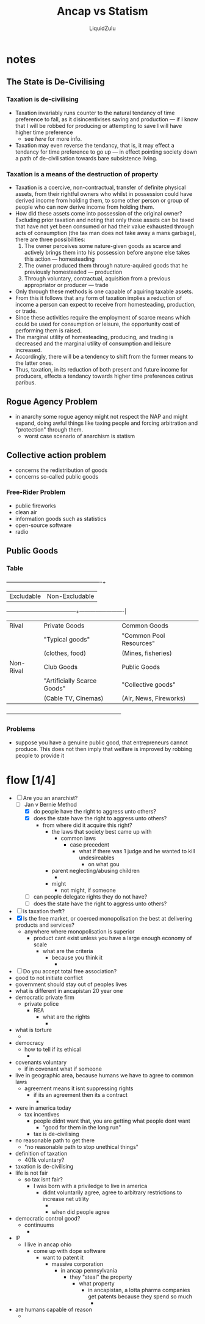 #+TITLE:Ancap vs Statism
#+AUTHOR:LiquidZulu
#+HTML_HEAD:<link rel="stylesheet" type="text/css" href="file:///e:/emacs/documents/org-css/css/org.css"/>
#+OPTIONS: ^:{}
#+begin_comment
/This file is best viewed in [[https://www.gnu.org/software/emacs/][emacs]]!/
#+end_comment

* notes
** The State is De-Civilising
*** Taxation is de-civilising
+ Taxation invariably runs counter to the natural tendancy of time preference to fall, as it disincentivises saving and production --- if I know that I will be robbed for producing or attempting to save I will have higher time preference
  + see [[Taxation is a means of the destruction of property][here]] for more info.
+ Taxation may even reverse the tendancy, that is, it may effect a tendancy for time preference to go up --- in effect pointing society down a path of de-civilisation towards bare subsistence living.
*** Taxation is a means of the destruction of property
+ Taxation is a coercive, non-contractual, transfer of definite physical assets, from their rightful owners who whilst in possession could have derived income from holding them, to some other person or group of people who can now derive income from holding them.
+ How did these assets come into possession of the original owner? Excluding prior taxation and noting that only those assets can be taxed that have not yet been consumed or had their value exhausted through acts of consumption (the tax man does not take away a mans garbage), there are three possibilities:
  1. The owner perceives some nature-given goods as scarce and actively brings them into his possession before anyone else takes this action --- homesteading
  2. The owner produced them through nature-aquired goods that he previously homesteaded --- production
  3. Through voluntary, contractual, aquisition from a previous appropriator or producer --- trade
+ Only through these methods is one capable of aquiring taxable assets.
+ From this it follows that any form of taxation implies a reduction of income a person can expect to receive from homesteading, production, or trade.
+ Since these activities require the employment of scarce means which could be used for consumption or leisure, the opportunity cost of performing them is raised.
+ The marginal utility of homesteading, producing, and trading is decreased and the marginal utility of consumption and leisure increased.
+ Accordingly, there will be a tendency to shift from the former means to the latter ones.
+ Thus, taxation, in its reduction of both present and future income for producers, effects a tendancy towards higher time preferences cetirus paribus.
** Rogue Agency Problem
+ in anarchy some rogue agency might not respect the NAP and might expand, doing awful things like taxing people and forcing arbitration and "protection" through them.
  + worst case scenario of anarchism is statism
** Collective action problem
+ concerns the redistribution of goods
+ concerns so-called public goods
*** Free-Rider Problem
+ public fireworks
+ clean air
+ information goods such as statistics
+ open-source software
+ radio
** Public Goods
*** Table
            +-----------------------------+-------------------------+
            | Excludable                  | Non-Excludable          |
+-----------+-----------------------------+-------------------------|
| Rival     | Private Goods               | Common Goods            |
|           | "Typical goods"             | "Common Pool Resources" |
|           | (clothes, food)             | (Mines, fisheries)      |
|-----------+-----------------------------+-------------------------|
| Non-Rival | Club Goods                  | Public Goods            |
|           | "Artificially Scarce Goods" | "Collective goods"      |
|           | (Cable TV, Cinemas)         | (Air, News, Fireworks)  |
+-----------+-----------------------------+-------------------------+
*** Problems
+ suppose you have a genuine public good, that entrepreneurs cannot produce. This does not then imply that welfare is improved by robbing people to provide it

* flow [1/4]
+ [-] Are you an anarchist?
  + [-] Jan v Bernie Method
    + [X] do people have the right to aggress unto others?
    + [X] does the state have the right to aggress unto others?
      + from where did it acquire this right?
        + the laws that society best came up with
          + common laws
            + case precedent
              + what if there was 1 judge and he wanted to kill undesireables
                + on what gou
        + parent neglecting/abusing children
          +
        + might
          + not might, if someone
    + [ ] can people delegate rights they do not have?
    + [ ] does the state have the right to aggress unto others?
+ [ ] is taxation theft?
+ [X] Is the free market, or coerced monopolisation the best at delivering products and services?
  + anywhere where monopolisation is superior
    + product cant exist unless you have a large enough economy of scale
      + what are the criteria
        + because you think it
          +
+ [ ] Do you accept total free association?
+ good to not initiate conflict
+ government should stay out of peoples lives
+ what is different in ancapistan 20 year one
+ democratic private firm
  + private police
    + REA
      + what are the rights
        +
+ what is torture
  +
+ democracy
  + how to tell if its ethical
    +
+ covenants voluntary
  + if in covenant what if someone
+ live in geographic area, because humans we have to agree to common laws
  + agreement means it isnt suppressing rights
    + if its an agreement then its a contract
      +
+ were in america today
  + tax incentives
    + people didnt want that, you are getting what people dont want
      + "good for them in the long run"
    + tax is de-civilising
+ no reasonable path to get there
  + "no reasonable path to stop unethical things"
+ definition of taxation
  + 401k voluntary?
+ taxation is de-civilising
+ life is not fair
  + so tax isnt fair?
    + I was born with a priviledge to live in america
      + didnt voluntarily agree, agree to arbitrary restrictions to increase net utility
        +
        + when did people agree
+ democratic control good?
  + continuums
    +
+ IP
  + I live in ancap ohio
    + come up with dope software
      + want to patent it
        + massive corporation
          + in ancap pennsylvania
            + they "steal" the property
              + what property
                + in ancapistan, a lotta pharma companies get patents because they spend so much
                  +
+ are humans capable of reason
  +
